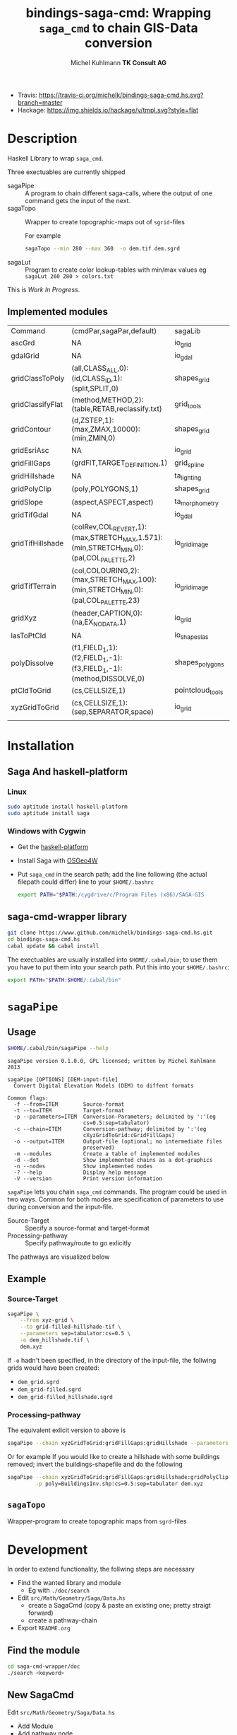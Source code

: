 #+TITLE: bindings-saga-cmd: Wrapping =saga_cmd= to chain GIS-Data conversion
#+AUTHOR: Michel Kuhlmann *TK Consult AG*
- Travis: [[https://travis-ci.org/michelk/bindings-saga-cmd.hs.svg?branch=master]]
- Hackage: [[https://img.shields.io/hackage/v/tmpl.svg?style=flat]]
* Description
  Haskell Library to wrap =saga_cmd=.

  Three exectuables are currently shipped

  - sagaPipe :: A program to chain different saga-calls, where the output of
     one command gets the input of the next.
  - sagaTopo :: Wrapper to create topographic-maps out of =sgrid=-files

                For example

                #+BEGIN_SRC sh :exports code :eval never
                   sagaTopo --min 280 --max 360  -o dem.tif dem.sgrd
                #+END_SRC

  - sagaLut :: Program to create color lookup-tables with min/max values
               eg =sagaLut 260 280 > colors.txt=

  This is /Work In Progress/.
** Implemented modules

   #+BEGIN_SRC sh :exports results :colnames yes :rownames yes
     sagaPipe -m
   #+END_SRC

   #+RESULTS:
   | Command          | (cmdPar,sagaPar,default)                                                              | sagaLib          | sagaModule | defaultSuffix      |
   | ascGrd           | NA                                                                                    | io_grid          |          1 | .sgrd              |
   | gdalGrid         | NA                                                                                    | io_gdal          |          0 | .sgrd              |
   | gridClassToPoly  | (all,CLASS_ALL,0):(id,CLASS_ID,1):(split,SPLIT,0)                                     | shapes_grid      |          6 | _polygons.shp      |
   | gridClassifyFlat | (method,METHOD,2):(table,RETAB,reclassify.txt)                                        | grid_tools       |         15 | _reclassified.sgrd |
   | gridContour      | (d,ZSTEP,1):(max,ZMAX,10000):(min,ZMIN,0)                                             | shapes_grid      |          5 | _contour.sgrd      |
   | gridEsriAsc      | NA                                                                                    | io_grid          |          0 | .asc               |
   | gridFillGaps     | (grdFlT,TARGET_DEFINITION,1)                                                          | grid_spline      |          5 | _filled.sgrd       |
   | gridHillshade    | NA                                                                                    | ta_lighting      |          0 | _hillshade.sgrd    |
   | gridPolyClip     | (poly,POLYGONS,1)                                                                     | shapes_grid      |          7 | _polyClip.sgrd     |
   | gridSlope        | (aspect,ASPECT,aspect)                                                                | ta_morphometry   |          0 | _slope.sgrd        |
   | gridTifGdal      | NA                                                                                    | io_gdal          |          2 | .tif               |
   | gridTifHillshade | (colRev,COL_REVERT,1):(max,STRETCH_MAX,1.571):(min,STRETCH_MIN,0):(pal,COL_PALETTE,2) | io_grid_image    |          0 | .tif               |
   | gridTifTerrain   | (col,COLOURING,2):(max,STRETCH_MAX,100):(min,STRETCH_MIN,0):(pal,COL_PALETTE,23)      | io_grid_image    |          0 | .tif               |
   | gridXyz          | (header,CAPTION,0):(na,EX_NODATA,1)                                                   | io_grid          |          5 | .xyz               |
   | lasToPtCld       | NA                                                                                    | io_shapes_las    |          1 | .spc               |
   | polyDissolve     | (f1,FIELD_1,1):(f2,FIELD_1,-1):(f3,FIELD_1,-1):(method,DISSOLVE,0)                    | shapes_polygons  |          5 | _disollved.shp     |
   | ptCldToGrid      | (cs,CELLSIZE,1)                                                                       | pointcloud_tools |          4 | .sgrd              |
   | xyzGridToGrid    | (cs,CELLSIZE,1):(sep,SEPARATOR,space)                                                 | io_grid          |          6 | .sgrd              |
   |                  |                                                                                       |                  |            |                    |

* Installation
** Saga And haskell-platform
*** Linux
   #+BEGIN_SRC sh :eval never
     sudo aptitude install haskell-platform
     sudo aptitude install saga
   #+END_SRC

*** Windows with Cygwin
    - Get the [[http://www.haskell.org/platform/][haskell-platform]]
    - Install Saga with [[http://trac.osgeo.org/osgeo4w/][OSGeo4W]]
    - Put =saga_cmd= in the search path; add the line following (the actual
      filepath could differ) line to your =$HOME/.bashrc=
      #+BEGIN_SRC sh :eval never
        export PATH="$PATH:/cygdrive/c/Program Files (x86)/SAGA-GIS
      #+END_SRC

** saga-cmd-wrapper library

   #+BEGIN_SRC sh :eval never
       git clone https://www.github.com/michelk/bindings-saga-cmd.hs.git
       cd bindings-saga-cmd.hs
       cabal update && cabal install
   #+END_SRC

   The exectuables are usually installed into =$HOME/.cabal/bin=; to
   use them you have to put them into your search path. Put this into
   your =$HOME/.bashrc=:
   #+BEGIN_SRC sh :eval never
     export PATH="$PATH:$HOME/.cabal/bin"
   #+END_SRC

* =sagaPipe=
** Usage
   #+BEGIN_SRC sh :results verbatim
   $HOME/.cabal/bin/sagaPipe --help
   #+END_SRC

   #+RESULTS:
   #+begin_example
   sagaPipe version 0.1.0.0, GPL licensed; written by Michel Kuhlmann 2013

   sagaPipe [OPTIONS] [DEM-input-file]
     Convert Digital Elevation Models (DEM) to diffent formats

   Common flags:
     -f --from=ITEM        Source-format
     -t --to=ITEM          Target-format
     -p --parameters=ITEM  Conversion-Parameters; delimited by ':'(eg
                           cs=0.5:sep=tabulator)
     -c --chain=ITEM       Conversion-pathway; delimited by ':'(eg
                           cXyzGridToGrid:cGridFillGaps)
     -o --output=ITEM      Output-file (optional; no intermediate files
                           preserved)
     -m --modules          Create a table of implemented modules
     -d --dot              Show implemented chains as a dot-graphics
     -n --nodes            Show implemented nodes
     -? --help             Display help message
     -V --version          Print version information
#+end_example

   =sagaPipe= lets you chain =saga_cmd= commands. The program could be
   used in two ways. Common for both modes are specification of
   parameters to use during conversion and the input-file.

   - Source-Target :: Specify a source-format and target-format
   - Processing-pathway :: Specify pathway/route to go exlicitly

   The pathways are visualized below

   #+BEGIN_SRC sh :exports results :results graphics :file doc/figures/chains.png
      sagaPipe -d | dot -Tpng > doc/figures/chains.png
   #+END_SRC

   #+RESULTS:
   [[file:doc/figures/chains.png]]

** Example
*** Source-Target
   #+BEGIN_SRC sh :exports code :eval never
     sagaPipe \
         --from xyz-grid \
         --to grid-filled-hillshade-tif \
         --parameters sep=tabulator:cs=0.5 \
         -o dem_hillshade.tif \
         dem.xyz
   #+END_SRC

   If =-o= hadn't been specified, in the directory of the input-file, the follwing grids would have been created:
   - =dem_grid.sgrd=
   - =dem_grid-filled.sgrd=
   - =dem_grid-filled_hillshade.sgrd=

*** Processing-pathway

    The equivalent exlicit version to above is

    #+BEGIN_SRC sh :exports code :eval never
       sagaPipe --chain xyzGridToGrid:gridFillGaps:gridHillshade --parameters sep=tabulator:cs=0.5 dem.xyz
    #+END_SRC

    Or for example If you would like to create a hillshade with some
    buildings removed; invert the buildings-shapefile and do the
    following

    #+BEGIN_SRC sh
      sagaPipe --chain xyzGridToGrid:gridFillGaps:gridHillshade:gridPolyClip:gridTifHillshade  \
               -p poly=BuildingsInv.shp:cs=0.5:sep=tabulator dem.xyz
    #+END_SRC

** =sagaTopo=
   Wrapper-program to create topographic maps from =sgrd=-files

* Development

   In order to extend functionality, the follwing steps are necessary

   - Find the wanted library and module
     + Eg with =./doc/search=
   - Edit =src/Math/Geometry/Saga/Data.hs=
     + create a SagaCmd (copy & paste an existing one; pretty straigt forward)
     + create a pathway-chain
   - Export =README.org= 

** Find the module
#+BEGIN_SRC sh
  cd saga-cmd-wrapper/doc
  ./search <keyword> 
#+END_SRC

** New SagaCmd
   Edit =src/Math/Geometry/Saga/Data.hs=
   - Add Module
   - Add pathway node
** Documentation
   - Edit =README.org=

* ToDo
  - extend library-commands
  - merge =sagaTopo= into =sagaPipe=
  - cmd-line-option which color-palette to use (=sagaLut=)

